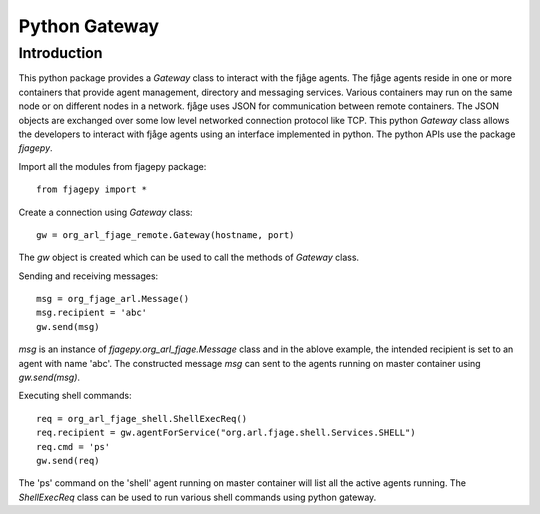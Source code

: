 Python Gateway
==============

.. highlight:: python

Introduction
------------
This python package provides a `Gateway` class to interact with the fjåge agents. The fjåge agents reside in one or more containers that provide agent management, directory and messaging services. Various containers may run on the same node or on different nodes in a network. fjåge uses JSON for communication between remote containers. The JSON objects are exchanged over some low level networked connection protocol like TCP. This python `Gateway` class allows the developers to interact with fjåge agents using an interface implemented in python. The python APIs use the package `fjagepy`.

Import all the modules from fjagepy package::

    from fjagepy import *

Create a connection using `Gateway` class::

    gw = org_arl_fjage_remote.Gateway(hostname, port)

The `gw` object is created which can be used to call the methods of `Gateway` class.

Sending and receiving messages::

    msg = org_fjage_arl.Message()
    msg.recipient = 'abc'
    gw.send(msg)

`msg` is an instance of `fjagepy.org_arl_fjage.Message` class and in the ablove example, the intended recipient is set to an agent with name 'abc'. The constructed message `msg` can sent to the agents running on master container using `gw.send(msg)`.

Executing shell commands::

    req = org_arl_fjage_shell.ShellExecReq()
    req.recipient = gw.agentForService("org.arl.fjage.shell.Services.SHELL")
    req.cmd = 'ps'
    gw.send(req)

The 'ps' command on the 'shell' agent running on master container will list all the active agents running. The `ShellExecReq` class can be used to run various shell commands using python gateway.




